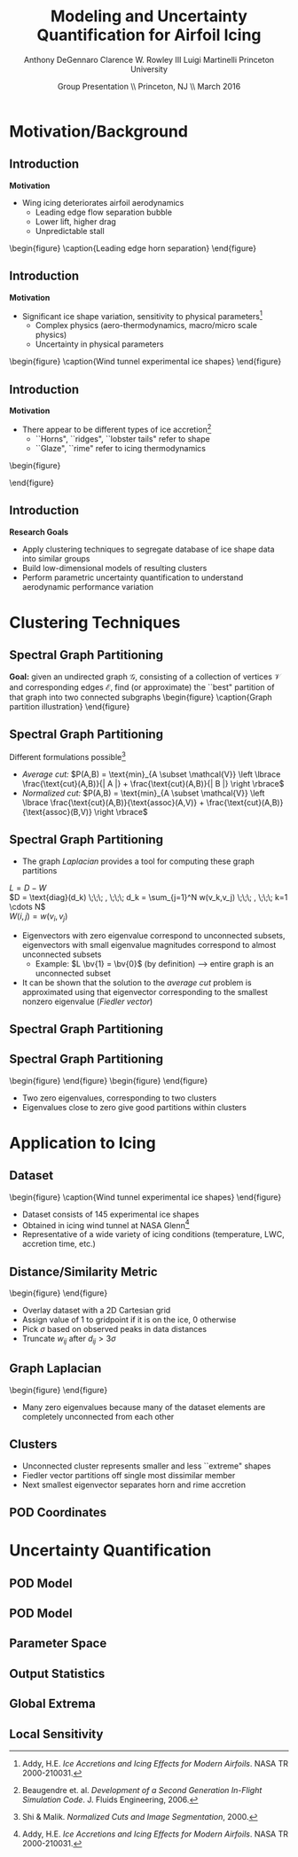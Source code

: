 #+STARTUP: beamer
#+LaTeX_CLASS: beamer
#+LaTeX_CLASS_OPTIONS: [9pt]

#+latex_header: \mode<beamer>{\usetheme{Warsaw}}
#+latex_header: \mode<beamer>{\setbeamertemplate{blocks}[rounded][shadow=false]}
#+latex_header: \mode<beamer>{\addtobeamertemplate{block begin}{\pgfsetfillopacity{0.8}}{\pgfsetfillopacity{1}}}
#+latex_header: \mode<beamer>{\setbeamercolor{structure}{fg=orange}}
#+latex_header: \mode<beamer>{\setbeamercovered{transparent}}
#+latex_header: \AtBeginSection[]{\begin{frame}<beamer>\frametitle{Topic}\tableofcontents[currentsection]\end{frame}}

#+latex_header: \usepackage{subcaption}
#+latex_header: \usepackage{multimedia}
#+latex_header: \usepackage{tikz}
#+latex_header: \usepackage{subfigure,subfigmat}
#+latex_header: \usepackage{threeparttable}
#+latex_header: \usetikzlibrary{shapes,arrows,shadows}
#+latex_header: \usepackage{bm, amssymb, amsmath, array, pdfpages}

#+begin_latex
% Define my settings

\graphicspath{{Figures/}}
% Add Princeton shield logo
\addtobeamertemplate{frametitle}{}{%
\begin{tikzpicture}[remember picture,overlay]
\node[anchor=north east,yshift=2pt] at (current page.north east) {\includegraphics[height=0.7cm]{Shield}};
\end{tikzpicture}}
%
#+end_latex

#+latex_header: \newcommand{\bv}[1]{\mathbf{#1}}
#+latex_header: \newcommand{\diff}[2]{\frac{\partial #1}{\partial #2}}
#+latex_header: \newcommand{\beq}[0]{\begin{equation}}
#+latex_header: \newcommand{\eeq}[0]{\end{equation}}
#+latex_header: \newcommand{\beqa}[0]{\begin{eqnarray}}
#+latex_header: \newcommand{\eeqa}[0]{\end{eqnarray}}
#+latex_header: \newcommand{\beqq}[0]{\begin{equation*}}
#+latex_header: \newcommand{\eeqq}[0]{\end{equation*}}
#+latex_header: \newcommand{\bs}[1]{\boldsymbol{#1}}
#+latex_header: \newcommand{\ip}[2]{\langle #1, #2\rangle}
#+BEAMER_FRAME_LEVEL: 2

#+DATE: Group Presentation \\ Princeton, NJ \\ March 2016
#+TITLE: Modeling and Uncertainty Quantification for Airfoil Icing
#+AUTHOR: Anthony DeGennaro \newline Clarence W. Rowley III \newline Luigi Martinelli \newline Princeton University
\institute{Princeton University}


* Motivation/Background
** Introduction
*Motivation*
- Wing icing deteriorates airfoil aerodynamics
  - Leading edge flow separation bubble
  - Lower lift, higher drag
  - Unpredictable stall

\vspace*{-0.0cm}\begin{figure}
    \includegraphics[width=0.4\textwidth]{BadHorn.png}
    \caption{Leading edge horn separation}
\end{figure}

** Introduction
*Motivation*
- Significant ice shape variation, sensitivity to physical
  parameters[fn:Addy]
  - Complex physics (aero-thermodynamics, macro/micro scale physics)
  - Uncertainty in physical parameters

\vspace*{-0.0cm}\begin{figure}
      \includegraphics[width=0.75\textwidth]{GlobalDataSet}
      \caption{Wind tunnel experimental ice shapes}
\end{figure}

[fn:Addy] Addy, H.E. /Ice Accretions and Icing Effects for Modern
Airfoils/. NASA TR 2000-210031.

** Introduction
*Motivation*
- There appear to be different types of ice accretion[fn:Habashi]
  - ``Horns", ``ridges", ``lobster tails" refer to shape
  - ``Glaze", ``rime" refer to icing thermodynamics

\vspace*{-0.0cm}\begin{figure}
      \subfigure[Rime Ice]{\includegraphics[width=0.4\textwidth]{Habashi2006Rime.png}}
      \subfigure[Horn Ice]{\includegraphics[width=0.4\textwidth]{Habashi2006Horn.png}}
 
\end{figure}

[fn:Habashi] Beaugendre et. al. /Development of a Second Generation
In-Flight Simulation Code/. J. Fluids Engineering, 2006.

** Introduction
*Research Goals*
- Apply clustering techniques to segregate database of ice shape data
  into similar groups
- Build low-dimensional models of resulting clusters
- Perform parametric uncertainty quantification to understand
  aerodynamic performance variation


* Clustering Techniques
** Spectral Graph Partitioning
*Goal:* given an undirected graph $\mathcal{G}$, consisting of a
  collection of vertices $\mathcal{V}$ and corresponding edges
  $\mathcal{E}$, find (or approximate) the ``best" partition of that
  graph into two connected subgraphs
\vspace*{-0.5cm}\begin{figure}
    \includegraphics[width=0.5\textwidth]{GraphPartition.png}
    \caption{Graph partition illustration}
\end{figure}
** Spectral Graph Partitioning
Different formulations possible[fn:ShiMalik]
  + /Average cut:/ $P(A,B) = \text{min}_{A \subset \mathcal{V}} \left \lbrace \frac{\text{cut}(A,B)}{| A |} + \frac{\text{cut}(A,B)}{| B |} \right \rbrace$
  + /Normalized cut:/ $P(A,B) = \text{min}_{A \subset \mathcal{V}} \left \lbrace \frac{\text{cut}(A,B)}{\text{assoc}(A,V)} + \frac{\text{cut}(A,B)}{\text{assoc}(B,V)} \right \rbrace$
#+begin_latex
\vspace{-1.0cm}
\begin{columns}[c]
  \column{0.45\textwidth}
    $w(u,v) = \text{Similarity(u,v)}$ \\
    $|A| = \text{Number of vertices in }A$ \\
    $\text{cut}(A,B) = \sum_{u \in A,v \in B} w(u,v)$ \\ 
    $\text{assoc}(A,B) = \sum_{u \in A, v \in V} w(u,v)$
  \column{0.45\textwidth}
    \centering
    \includegraphics[width=0.95\textwidth]{GraphPartition.png}
\end{columns}
\vspace{-1.0cm}
#+end_latex
[fn:ShiMalik] Shi & Malik. /Normalized Cuts and Image
Segmentation/, 2000.

** Spectral Graph Partitioning
- The graph /Laplacian/ provides a tool for computing these graph partitions
$L = D - W$ \\
$D = \text{diag}(d_k) \;\;\; , \;\;\; d_k = \sum_{j=1}^N w(v_k,v_j) \;\;\; , \;\;\; k=1 \cdots N$ \\
$W(i,j) = w(v_i,v_j)$

- Eigenvectors with zero eigenvalue correspond to unconnected subsets,
  eigenvectors with small eigenvalue magnitudes correspond to almost
  unconnected subsets
  - Example: $L \bv{1} = \bv{0}$ (by definition) --> entire graph is an unconnected subset
- It can be shown that the solution to the /average cut/ problem is
  approximated using that eigenvector corresponding to the smallest
  nonzero eigenvalue (/Fiedler vector/)



** Spectral Graph Partitioning
\begin{figure}
    \includegraphics[width=0.5\textwidth]{ExampleGraph.png}
    \caption{Toy example}
\end{figure}
#+begin_latex
\begin{equation*}
L = \begin{bmatrix}
1  & -0.9 & -0.1 & 0 & 0 & 0 & 0 \\
-0.9 & 1  & -0.1 & 0 & 0 & 0 & 0 \\
-0.1 & -0.1 & 0.2  & 0 & 0 & 0 & 0 \\
0    & 0    & 0    & 1 & -0.5 & -0.5 & 0 \\
0    & 0    & 0    & -0.5 & 1 & 0 & -0.5 \\
0    & 0    & 0    & -0.5 & 0 & 1 & -0.5 \\
0    & 0    & 0    & 0 & -0.5 & -0.5 & 1 \\ 
\end{bmatrix}
\end{equation}
#+end_latex
** Spectral Graph Partitioning
\vspace*{-0.0cm}\begin{figure}
      \subfigure[$\lambda_1 = 0$]{\includegraphics[width=0.15\textwidth]{ExampleGraphEvec1.png}}
      \subfigure[$\lambda_2 = 0$]{\includegraphics[width=0.15\textwidth]{ExampleGraphEvec2.png}}
\end{figure}
\vspace*{-0.0cm}\begin{figure}
      \subfigure[$\lambda_3$]{\includegraphics[width=0.15\textwidth]{ExampleGraphEvec3.png}}
      \subfigure[$\lambda_4$]{\includegraphics[width=0.15\textwidth]{ExampleGraphEvec4.png}}
      \subfigure[$\lambda_5$]{\includegraphics[width=0.15\textwidth]{ExampleGraphEvec5.png}}
\end{figure}
- Two zero eigenvalues, corresponding to two clusters
- Eigenvalues close to zero give good partitions within clusters 




* Application to Icing
** Dataset
\vspace*{-0.0cm}\begin{figure}
      \includegraphics[width=0.5\textwidth]{GlobalDataSet}
      \caption{Wind tunnel experimental ice shapes}
\end{figure}
- Dataset consists of 145 experimental ice shapes
- Obtained in icing wind tunnel at NASA Glenn[fn:Addy]
- Representative of a wide variety of icing conditions (temperature,
  LWC, accretion time, etc.)

** Distance/Similarity Metric
\vspace*{-0.0cm}\begin{figure}
      \subfigure[XOR Illustration]{\includegraphics[width=0.4\textwidth]{XORexample.png}}
      \subfigure[Dataset Distances]{\includegraphics[width=0.4\textwidth]{XORdistances}}
\end{figure}
- Overlay dataset with a 2D Cartesian grid
- Assign value of 1 to gridpoint if it is on the ice, 0 otherwise
- Pick $\sigma$ based on observed peaks in data distances
- Truncate $w_{ij}$ after $d_{ij} > 3\sigma$
#+begin_latex
\begin{equation*}
\begin{aligned}
d_{ij} &= \text{exp} \left(-\frac{1}{2} \frac{d_{ij}^2}{\sigma^2} \right) \\
w_{ij} &= \sum_k^{N_G} \left [ \text{XOR}(x_i,x_j) \right ]_k
\end{aligned}
\end{equation}
#+end_latex
 
** Graph Laplacian
\vspace*{-0.0cm}\begin{figure}
      \subfigure[Graph Laplacian]{\includegraphics[width=0.4\textwidth]{DistanceMatrixUnordered.png}}
      \subfigure[Eigenvalue Magnitudes]{\includegraphics[width=0.4\textwidth]{LaplacianEvals}}
\end{figure}
- Many zero eigenvalues because many of the dataset elements are
  completely unconnected from each other
** Clusters
#+begin_latex
\vspace{-1.0cm}
\begin{columns}[c]
  \column{0.3\textwidth}
    \centering
    \vspace*{-0.0cm}\begin{figure}
      \subfigure[]{\includegraphics[width=0.95\textwidth]{DistanceMatrixOrdered.png}}
      \subfigure[]{\includegraphics[width=0.95\textwidth]{LaplacianUnconnectedCluster}}
      \caption{$\lambda = 0$}
    \end{figure}    
  \column{0.3\textwidth}
    \centering
    \vspace*{-0.0cm}\begin{figure}
      \subfigure[]{\includegraphics[width=0.95\textwidth]{DistanceMatrixOrdered.png}}
      \subfigure[]{\includegraphics[width=0.95\textwidth]{FiedlerVectorGrouping}}
      \caption{Fiedler Vector}
    \end{figure}
  \column{0.3\textwidth}
    \centering
    \vspace*{-0.0cm}\begin{figure}
      \subfigure[]{\includegraphics[width=0.95\textwidth]{DistanceMatrixOrdered2.png}}
      \subfigure[]{\includegraphics[width=0.95\textwidth]{Fiedler2VectorGrouping}}
      \caption{Next eigenvector}
    \end{figure}
\end{columns}
#+end_latex
- Unconnected cluster represents smaller and less ``extreme" shapes
- Fiedler vector partitions off single most dissimilar member
- Next smallest eigenvector separates horn and rime accretion
** POD Coordinates

* Uncertainty Quantification
** POD Model
** POD Model
** Parameter Space
** Output Statistics
** Global Extrema
** Local Sensitivity

